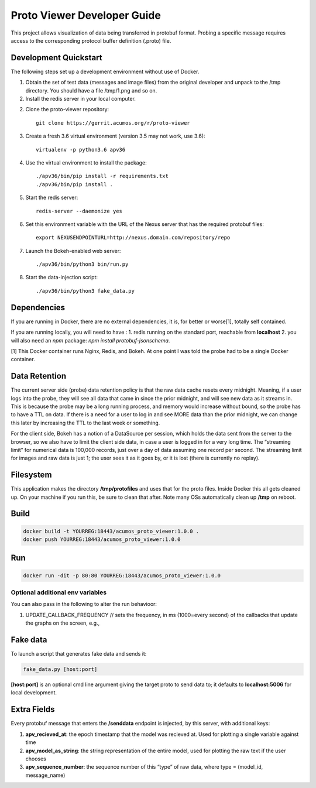 .. ===============LICENSE_START=======================================================
.. Acumos CC-BY-4.0
.. ===================================================================================
.. Copyright (C) 2017-2018 AT&T Intellectual Property & Tech Mahindra. All rights reserved.
.. ===================================================================================
.. This Acumos documentation file is distributed by AT&T and Tech Mahindra
.. under the Creative Commons Attribution 4.0 International License (the "License");
.. you may not use this file except in compliance with the License.
.. You may obtain a copy of the License at
..
..      http://creativecommons.org/licenses/by/4.0
..
.. This file is distributed on an "AS IS" BASIS,
.. WITHOUT WARRANTIES OR CONDITIONS OF ANY KIND, either express or implied.
.. See the License for the specific language governing permissions and
.. limitations under the License.
.. ===============LICENSE_END=========================================================

============================
Proto Viewer Developer Guide
============================

This project allows visualization of data being transferred in protobuf format.
Probing a specific message requires access to the corresponding protocol buffer
definition (.proto) file.

Development Quickstart
======================

The following steps set up a development environment without use of Docker.

1. Obtain the set of test data (messages and image files) from the original developer and unpack to the /tmp directory.  You should have a file /tmp/1.png and so on.

2. Install the redis server in your local computer.

2. Clone the proto-viewer repository::
  
    git clone https://gerrit.acumos.org/r/proto-viewer
        
3. Create a fresh 3.6 virtual environment (version 3.5 may not work, use 3.6)::

    virtualenv -p python3.6 apv36

4. Use the virtual environment to install the package::

    ./apv36/bin/pip install -r requirements.txt
    ./apv36/bin/pip install .
    
5. Start the redis server::

    redis-server --daemonize yes
    
6. Set this environment variable with the URL of the Nexus server that has the required protobuf files::

    export NEXUSENDPOINTURL=http://nexus.domain.com/repository/repo

7. Launch the Bokeh-enabled web server::

    ./apv36/bin/python3 bin/run.py

8. Start the data-injection script::

    ./apv36/bin/python3 fake_data.py

Dependencies
============

If you are running in Docker, there are no external dependencies, it is,
for better or worse[1], totally self contained.

If you are running locally, you will need to have :
1. redis running on the standard port, reachable from **localhost**
2. you will also need an `npm` package: `npm install protobuf-jsonschema`.

[1] This Docker container runs Nginx, Redis, and Bokeh. At one point I was told the probe had to be a single Docker container.

Data Retention
==============

The current server side (probe) data retention policy is that the raw
data cache resets every midnight. Meaning, if a user logs into the
probe, they will see all data that came in since the prior midnight, and
will see new data as it streams in. This is because the probe may be a
long running process, and memory would increase without bound, so the
probe has to have a TTL on data. If there is a need for a user to log in
and see MORE data than the prior midnight, we can change this later by
increasing the TTL to the last week or something.

For the client side, Bokeh has a notion of a DataSource per session,
which holds the data sent from the server to the browser, so we also
have to limit the client side data, in case a user is logged in for a
very long time. The “streaming limit” for numerical data is 100,000
records, just over a day of data assuming one record per second. The
streaming limit for images and raw data is just 1; the user sees it as
it goes by, or it is lost (there is currently no replay).

Filesystem
==========

This application makes the directory **/tmp/protofiles** and uses that
for the proto files. Inside Docker this all gets cleaned up. On your
machine if you run this, be sure to clean that after. Note many OSs
automatically clean up **/tmp** on reboot.

Build
=====

.. code:: bash

    docker build -t YOURREG:18443/acumos_proto_viewer:1.0.0 .
    docker push YOURREG:18443/acumos_proto_viewer:1.0.0

Run
===

.. code:: bash

    docker run -dit -p 80:80 YOURREG:18443/acumos_proto_viewer:1.0.0


Optional additional env variables
---------------------------------

You can also pass in the following to alter the run behavioor:

1. UPDATE_CALLBACK_FREQUENCY // sets the frequency, in ms (1000=every
   second) of the callbacks that update the graphs on the screen, e.g.,


Fake data
=========

To launch a script that generates fake data and sends it:

.. code:: bash

    fake_data.py [host:port]

**[host:port]** is an optional cmd line argument giving the target proto
to send data to; it defaults to **localhost:5006** for local
development.

Extra Fields
============

Every protobuf message that enters the **/senddata** endpoint is
injected, by this server, with additional keys:

1. **apv_recieved_at**: the epoch timestamp that the model was recieved
   at. Used for plotting a single variable against time
2. **apv_model_as_string**: the string representation of the entire
   model, used for plotting the raw text if the user chooses
3. **apv_sequence_number**: the sequence number of this “type” of raw
   data, where type = (model_id, message_name)

